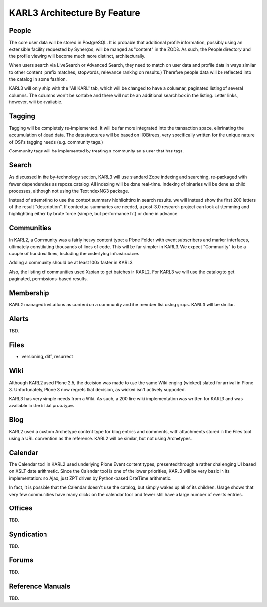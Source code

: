 ==============================
KARL3 Architecture By Feature
==============================


People
======

The core user data will be stored in PostgreSQL.  It is probable that
additional profile information, possibly using an extensible facility
requested by Synergos, will be manged as "content" in the ZODB.  As
such, the People directory and the profile viewing will become much
more distinct, architecturally.

When users search via LiveSearch or Advanced Search, they need to
match on user data and profile data in ways similar to other content
(prefix matches, stopwords, relevance ranking on results.)  Therefore
people data will be reflected into the catalog in some fashion.

KARL3 will only ship with the "All KARL" tab, which will be changed to
have a columnar, paginated listing of several columns.  The columns
won't be sortable and there will not be an additional search box in
the listing.  Letter links, however, will be available.

Tagging
=======

Tagging will be completely re-implemented.  It will be far more
integrated into the transaction space, eliminating the accumulation of
dead data.  The datastructures will be based on IIOBtrees, very
specifically written for the unique nature of OSI's tagging needs
(e.g. community tags.)

Community tags will be implemented by treating a community as a user
that has tags.

Search
======

As discussed in the by-technology section, KARL3 will use standard
Zope indexing and searching, re-packaged with fewer dependencies as
repoze.catalog.  All indexing will be done real-time.  Indexing of
binaries will be done as child processes, although not using the
TextIndexNG3 package.

Instead of attempting to use the context summary highlighting in
search results, we will instead show the first 200 letters of the
result "description".  If contextual summaries are needed, a post-3.0
research project can look at stemming and highlighting either by brute
force (simple, but performance hit) or done in advance.

Communities
===========

In KARL2, a Community was a fairly heavy content type: a Plone Folder
with event subscribers and marker interfaces, ultimately constituting
thousands of lines of code.  This will be far simpler in KARL3.  We
expect "Community" to be a couple of hundred lines, including the
underlying infrastructure.

Adding a community should be at least 100x faster in KARL3.

Also, the listing of communities used Xapian to get batches in KARL2.
For KARL3 we will use the catalog to get paginated, permissions-based
results.

Membership
==========

KARL2 managed invitations as content on a community and the member
list using grups.  KARL3 will be similar.

Alerts
======

TBD.

Files
=====

- versioning, diff, resurrect

Wiki
====

Although KARL2 used Plone 2.5, the decision was made to use the same
Wiki enging (wicked) slated for arrival in Plone 3.  Unfortunately,
Plone 3 now regrets that decision, as wicked isn't actively supported.

KARL3 has very simple needs from a Wiki.  As such, a 200 line wiki
implementation was written for KARL3 and was available in the initial
prototype.

Blog
====

KARL2 used a custom Archetype content type for blog entries and
comments, with attachments stored in the Files tool using a URL
convention as the reference.  KARL2 will be similar, but not using
Archetypes.

Calendar
========

The Calendar tool in KARL2 used underlying Plone Event content types,
presented through a rather challenging UI based on XSLT date
arithmetic.  Since the Calendar tool is one of the lower priorities,
KARL3 will be very basic in its implementation: no Ajax, just ZPT
driven by Python-based DateTime arithmetic.

In fact, it is possible that the Calendar doesn't use the catalog, but
simply wakes up all of its children.  Usage shows that very few
communities have many clicks on the calendar tool, and fewer still
have a large number of events entries.

Offices
=======

TBD.

Syndication
===========

TBD.

Forums
======

TBD.

Reference Manuals
=================

TBD.
